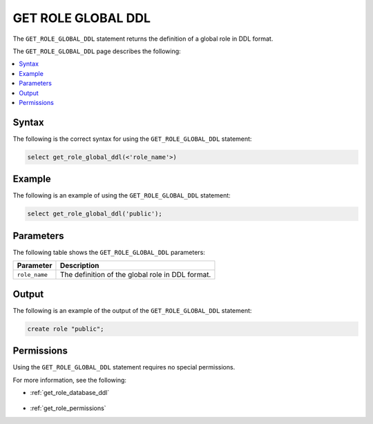 .. _get_role_global_ddl:

*******************
GET ROLE GLOBAL DDL
*******************

The ``GET_ROLE_GLOBAL_DDL`` statement returns the definition of a global role in DDL format.

The ``GET_ROLE_GLOBAL_DDL`` page describes the following:

.. contents:: 
   :local:
   :depth: 1   

Syntax
======

The following is the correct syntax for using the ``GET_ROLE_GLOBAL_DDL`` statement:

.. code-block:: postgres

   select get_role_global_ddl(<'role_name'>)
   
Example
=======

The following is an example of using the ``GET_ROLE_GLOBAL_DDL`` statement:

.. code-block:: psql

   select get_role_global_ddl('public');

Parameters
==========

The following table shows the ``GET_ROLE_GLOBAL_DDL`` parameters:

.. list-table:: 
   :widths: auto
   :header-rows: 1
   
   * - Parameter
     - Description
   * - ``role_name``
     - The definition of the global role in DDL format.

Output
======

The following is an example of the output of the ``GET_ROLE_GLOBAL_DDL`` statement:

.. code-block:: postgres

   create role "public";

Permissions
===========

Using the ``GET_ROLE_GLOBAL_DDL`` statement requires no special permissions.

For more information, see the following:

* :ref:`get_role_database_ddl`

    ::
	
* :ref:`get_role_permissions`